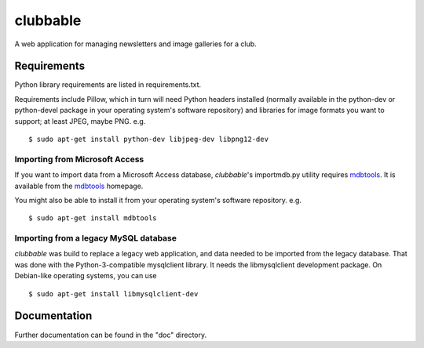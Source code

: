 clubbable
=========

A web application for managing newsletters and image galleries for a club.

Requirements
------------

Python library requirements are listed in requirements.txt.

Requirements include Pillow, which in turn will need Python headers installed
(normally available in the python-dev or python-devel package in your operating
system's software repository) and libraries for image formats you want to
support; at least JPEG, maybe PNG. e.g. ::

    $ sudo apt-get install python-dev libjpeg-dev libpng12-dev


Importing from Microsoft Access
^^^^^^^^^^^^^^^^^^^^^^^^^^^^^^^

If you want to import data from a Microsoft Access database, *clubbable*'s
importmdb.py utility requires mdbtools_. It is available from the
mdbtools_ homepage.

You might also be able to install it from your operating system's software
repository. e.g. ::

    $ sudo apt-get install mdbtools


Importing from a legacy MySQL database
^^^^^^^^^^^^^^^^^^^^^^^^^^^^^^^^^^^^^^

*clubbable* was build to replace a legacy web application, and data needed to
be imported from the legacy database. That was done with the
Python-3-compatible mysqlclient library. It needs the libmysqlclient
development package. On Debian-like operating systems, you can use ::

    $ sudo apt-get install libmysqlclient-dev


Documentation
-------------

Further documentation can be found in the "doc" directory.


.. _mdbtools: http://mdbtools.sourceforge.net/
